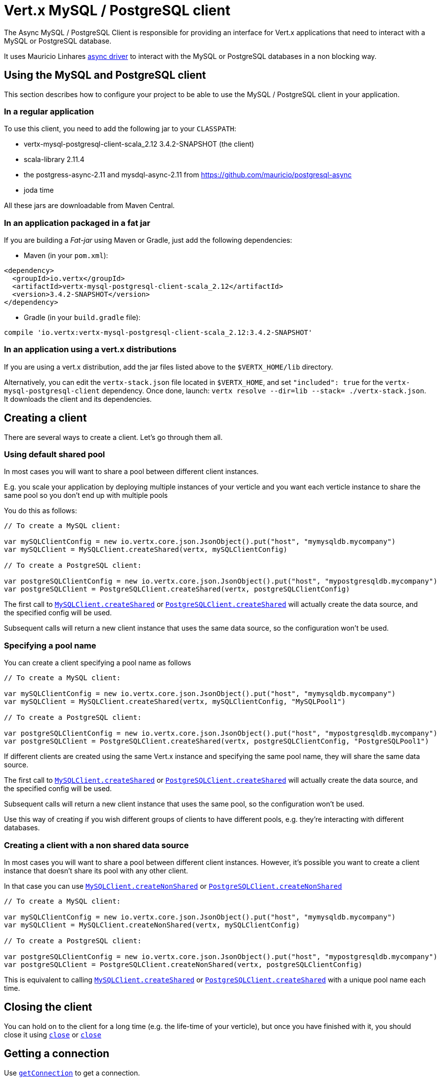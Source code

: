 = Vert.x MySQL / PostgreSQL client

The Async MySQL / PostgreSQL Client is responsible for providing an
interface for Vert.x applications that need to interact with a MySQL or PostgreSQL database.

It uses Mauricio Linhares https://github.com/mauricio/postgresql-async[async driver] to interact with the MySQL
or PostgreSQL databases in a non blocking way.

== Using the MySQL and PostgreSQL client

This section describes how to configure your project to be able to use the MySQL / PostgreSQL client in your
application.

=== In a regular application

To use this client, you need to add the following jar to your `CLASSPATH`:

* vertx-mysql-postgresql-client-scala_2.12 3.4.2-SNAPSHOT (the client)
* scala-library 2.11.4
* the postgress-async-2.11 and mysdql-async-2.11 from https://github.com/mauricio/postgresql-async
* joda time

All these jars are downloadable from Maven Central.

=== In an application packaged in a fat jar

If you are building a _Fat-jar_ using Maven or Gradle, just add the following dependencies:

* Maven (in your `pom.xml`):

[source,xml,subs="+attributes"]
----
<dependency>
  <groupId>io.vertx</groupId>
  <artifactId>vertx-mysql-postgresql-client-scala_2.12</artifactId>
  <version>3.4.2-SNAPSHOT</version>
</dependency>
----

* Gradle (in your `build.gradle` file):

[source,groovy,subs="+attributes"]
----
compile 'io.vertx:vertx-mysql-postgresql-client-scala_2.12:3.4.2-SNAPSHOT'
----

=== In an application using a vert.x distributions

If you are using a vert.x distribution, add the jar files listed above to the `$VERTX_HOME/lib` directory.

Alternatively, you can edit the `vertx-stack.json` file located in `$VERTX_HOME`, and set `"included": true`
for the `vertx-mysql-postgresql-client` dependency. Once done, launch: `vertx resolve --dir=lib --stack=
./vertx-stack.json`. It downloads the client and its dependencies.

== Creating a client

There are several ways to create a client. Let's go through them all.

=== Using default shared pool

In most cases you will want to share a pool between different client instances.

E.g. you scale your application by deploying multiple instances of your verticle and you want each verticle instance
to share the same pool so you don't end up with multiple pools

You do this as follows:

[source,java]
----

// To create a MySQL client:

var mySQLClientConfig = new io.vertx.core.json.JsonObject().put("host", "mymysqldb.mycompany")
var mySQLClient = MySQLClient.createShared(vertx, mySQLClientConfig)

// To create a PostgreSQL client:

var postgreSQLClientConfig = new io.vertx.core.json.JsonObject().put("host", "mypostgresqldb.mycompany")
var postgreSQLClient = PostgreSQLClient.createShared(vertx, postgreSQLClientConfig)


----

The first call to `link:../../scaladocs/io/vertx/scala/ext/asyncsql/MySQLClient.html#createShared(io.vertx.core.Vertx,%20io.vertx.core.json.JsonObject)[MySQLClient.createShared]`
or `link:../../scaladocs/io/vertx/scala/ext/asyncsql/PostgreSQLClient.html#createShared(io.vertx.core.Vertx,%20io.vertx.core.json.JsonObject)[PostgreSQLClient.createShared]`
will actually create the data source, and the specified config will be used.

Subsequent calls will return a new client instance that uses the same data source, so the configuration won't be used.

=== Specifying a pool name

You can create a client specifying a pool name as follows

[source,java]
----

// To create a MySQL client:

var mySQLClientConfig = new io.vertx.core.json.JsonObject().put("host", "mymysqldb.mycompany")
var mySQLClient = MySQLClient.createShared(vertx, mySQLClientConfig, "MySQLPool1")

// To create a PostgreSQL client:

var postgreSQLClientConfig = new io.vertx.core.json.JsonObject().put("host", "mypostgresqldb.mycompany")
var postgreSQLClient = PostgreSQLClient.createShared(vertx, postgreSQLClientConfig, "PostgreSQLPool1")


----

If different clients are created using the same Vert.x instance and specifying the same pool name, they will
share the same data source.

The first call to `link:../../scaladocs/io/vertx/scala/ext/asyncsql/MySQLClient.html#createShared(io.vertx.core.Vertx,%20io.vertx.core.json.JsonObject,%20java.lang.String)[MySQLClient.createShared]`
or `link:../../scaladocs/io/vertx/scala/ext/asyncsql/PostgreSQLClient.html#createShared(io.vertx.core.Vertx,%20io.vertx.core.json.JsonObject,%20java.lang.String)[PostgreSQLClient.createShared]`
will actually create the data source, and the specified config will be used.

Subsequent calls will return a new client instance that uses the same pool, so the configuration won't be used.

Use this way of creating if you wish different groups of clients to have different pools, e.g. they're
interacting with different databases.

=== Creating a client with a non shared data source

In most cases you will want to share a pool between different client instances.
However, it's possible you want to create a client instance that doesn't share its pool with any other client.

In that case you can use `link:../../scaladocs/io/vertx/scala/ext/asyncsql/MySQLClient.html#createNonShared(io.vertx.core.Vertx,%20io.vertx.core.json.JsonObject)[MySQLClient.createNonShared]`
or `link:../../scaladocs/io/vertx/scala/ext/asyncsql/PostgreSQLClient.html#createNonShared(io.vertx.core.Vertx,%20io.vertx.core.json.JsonObject)[PostgreSQLClient.createNonShared]`

[source,java]
----

// To create a MySQL client:

var mySQLClientConfig = new io.vertx.core.json.JsonObject().put("host", "mymysqldb.mycompany")
var mySQLClient = MySQLClient.createNonShared(vertx, mySQLClientConfig)

// To create a PostgreSQL client:

var postgreSQLClientConfig = new io.vertx.core.json.JsonObject().put("host", "mypostgresqldb.mycompany")
var postgreSQLClient = PostgreSQLClient.createNonShared(vertx, postgreSQLClientConfig)


----

This is equivalent to calling `link:../../scaladocs/io/vertx/scala/ext/asyncsql/MySQLClient.html#createShared(io.vertx.core.Vertx,%20io.vertx.core.json.JsonObject,%20java.lang.String)[MySQLClient.createShared]`
or `link:../../scaladocs/io/vertx/scala/ext/asyncsql/PostgreSQLClient.html#createShared(io.vertx.core.Vertx,%20io.vertx.core.json.JsonObject,%20java.lang.String)[PostgreSQLClient.createShared]`
with a unique pool name each time.

== Closing the client

You can hold on to the client for a long time (e.g. the life-time of your verticle), but once you have finished with
it, you should close it using `link:../../scaladocs/io/vertx/scala/ext/asyncsql/AsyncSQLClient.html#close(io.vertx.core.Handler)[close]` or
`link:../../scaladocs/io/vertx/scala/ext/asyncsql/AsyncSQLClient.html#close()[close]`

== Getting a connection

Use `link:../../scaladocs/io/vertx/scala/ext/asyncsql/AsyncSQLClient.html#getConnection(io.vertx.core.Handler)[getConnection]` to get a connection.

This will return the connection in the handler when one is ready from the pool.

[source,java]
----

// Now do stuff with it:

client.getConnectionFuture().onComplete{
  case Success(result) => {

    var connection = result

    // Got a connection

  }
  case Failure(cause) => {
    println(s"$cause")
  }
}


----

Once you've finished with the connection make sure you close it afterwards.

The connection is an instance of `link:../../scaladocs/io/vertx/scala/ext/sql/SQLConnection.html[SQLConnection]` which is a common interface used by
other SQL clients.

You can learn how to use it in the http://vertx.io/docs/vertx-sql-common/scala/[common sql interface] documentation.

=== Note about date and timestamps

Whenever you get dates back from the database, this service will implicitly convert them into ISO 8601
(`yyyy-MM-ddTHH:mm:ss.SSS`) formatted strings. MySQL usually discards milliseconds, so you will regularly see `.000`.

=== Note about last inserted ids

When inserting new rows into a table, you might want to retrieve auto-incremented ids from the database. The JDBC API
usually lets you retrieve the last inserted id from a connection. If you use MySQL, it will work the way it does like
the JDBC API. In PostgreSQL you can add the
http://www.postgresql.org/docs/current/static/sql-insert.html["RETURNING" clause] to get the latest inserted ids. Use
one of the `query` methods to get access to the returned columns.

=== Note about stored procedures

The `call` and `callWithParams` methods are not implemented currently.

== Configuration

Both the PostgreSql and MySql clients take the same configuration:

----
{
  "host" : <your-host>,
  "port" : <your-port>,
  "maxPoolSize" : <maximum-number-of-open-connections>,
  "username" : <your-username>,
  "password" : <your-password>,
  "database" : <name-of-your-database>,
  "charset" : <name-of-the-character-set>,
  "queryTimeout" : <timeout-in-milliseconds>
}
----

`host`:: The host of the database. Defaults to `localhost`.
`port`:: The port of the database. Defaults to `5432` for PostgreSQL and `3306` for MySQL.
`maxPoolSize`:: The number of connections that may be kept open. Defaults to `10`.
`username`:: The username to connect to the database. Defaults to `postgres` for PostgreSQL and `root` for MySQL.
`password`:: The password to connect to the database. Default is not set, i.e. it uses no password.
`database`:: The name of the database you want to connect to. Defaults to `testdb`.
`charset`:: The name of the character set you want to use for the connection. Defaults to `UTF-8`.
`queryTimeout`:: The timeout to wait for a query in milliseconds. Defaults to `10000` (= 10 seconds).